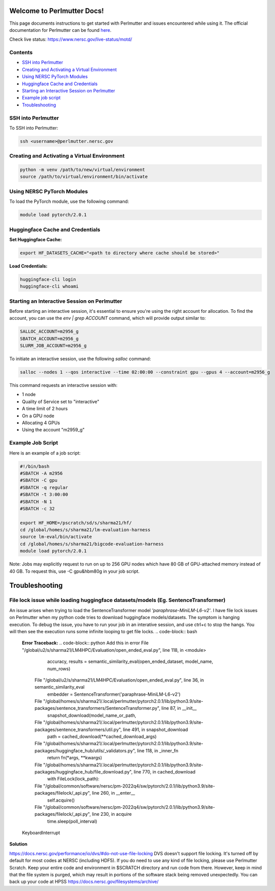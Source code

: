Welcome to Perlmutter Docs!
===========================

This page documents instructions to get started with Perlmutter and issues encountered while using it. The official documentation for Perlmutter can be found `here <https://docs.nersc.gov/>`_.

Check live status: https://www.nersc.gov/live-status/motd/ 

Contents
--------

- `SSH into Perlmutter`_
- `Creating and Activating a Virtual Environment`_
- `Using NERSC PyTorch Modules`_
- `Huggingface Cache and Credentials`_
- `Starting an Interactive Session on Perlmutter`_
- `Example job script`_
- `Troubleshooting`_

SSH into Perlmutter
-------------------

To SSH into Perlmutter:

.. code-block:: bash

   ssh <username>@perlmutter.nersc.gov

Creating and Activating a Virtual Environment
--------------------------------------------

.. code-block:: bash

   python -m venv /path/to/new/virtual/environment
   source /path/to/virtual/environment/bin/activate

Using NERSC PyTorch Modules
---------------------------

To load the PyTorch module, use the following command:

.. code-block:: bash

   module load pytorch/2.0.1

Huggingface Cache and Credentials
---------------------------------

**Set Huggingface Cache:**

.. code-block:: bash

   export HF_DATASETS_CACHE="<path to directory where cache should be stored>"

**Load Credentials:**

.. code-block:: bash

   huggingface-cli login
   huggingface-cli whoami

Starting an Interactive Session on Perlmutter
---------------------------------------------

Before starting an interactive session, it's essential to ensure you're using the right account for allocation. To find the account, you can use the `env | grep ACCOUNT` command, which will provide output similar to:

.. code-block:: bash

   SALLOC_ACCOUNT=m2956_g
   SBATCH_ACCOUNT=m2956_g
   SLURM_JOB_ACCOUNT=m2956_g

To initiate an interactive session, use the following `salloc` command:

.. code-block:: bash

   salloc --nodes 1 --qos interactive --time 02:00:00 --constraint gpu --gpus 4 --account=m2956_g

This command requests an interactive session with:

- 1 node
- Quality of Service set to "interactive"
- A time limit of 2 hours
- On a GPU node
- Allocating 4 GPUs
- Using the account "m2959_g"

Example Job Script
------------------

Here is an example of a job script:

.. code-block:: bash

   #!/bin/bash
   #SBATCH -A m2956
   #SBATCH -C gpu
   #SBATCH -q regular
   #SBATCH -t 3:00:00
   #SBATCH -N 1
   #SBATCH -c 32

   export HF_HOME=/pscratch/sd/s/sharma21/hf/
   cd /global/homes/s/sharma21/lm-evaluation-harness
   source lm-eval/bin/activate
   cd /global/homes/s/sharma21/bigcode-evaluation-harness
   module load pytorch/2.0.1

Note: Jobs may explicitly request to run on up to 256 GPU nodes which have 80 GB of GPU-attached memory instead of 40 GB. To request this, use -C gpu&hbm80g in your job script.

Troubleshooting 
============================
File lock issue while loading huggingface datasets/models (Eg. SentenceTransformer)
----------------------------------------

An issue arises when trying to load the SentenceTransformer model `'paraphrase-MiniLM-L6-v2'`. I have file lock issues on Perlmutter when my python code tries to download huggingface models/datasets. The symptom is hanging execution. To debug the issue, you have to run your job in an interative session, and use ctrl+c to stop the hangs. You will then see the execution runs some infinite looping to get file locks.
.. code-block:: bash

   **Error Traceback:**
   .. code-block:: python
   Add this in error File "/global/u2/s/sharma21/LM4HPC/Evaluation/open_ended_eval.py", line 118, in <module>
       accuracy, results = semantic_similarity_eval(open_ended_dataset, model_name, num_rows)
     File "/global/u2/s/sharma21/LM4HPC/Evaluation/open_ended_eval.py", line 36, in semantic_similarity_eval
       embedder = SentenceTransformer('paraphrase-MiniLM-L6-v2')
     File "/global/homes/s/sharma21/.local/perlmutter/pytorch2.0.1/lib/python3.9/site-packages/sentence_transformers/SentenceTransformer.py", line 87, in __init__
       snapshot_download(model_name_or_path,
     File "/global/homes/s/sharma21/.local/perlmutter/pytorch2.0.1/lib/python3.9/site-packages/sentence_transformers/util.py", line 491, in snapshot_download
       path = cached_download(**cached_download_args)
     File "/global/homes/s/sharma21/.local/perlmutter/pytorch2.0.1/lib/python3.9/site-packages/huggingface_hub/utils/_validators.py", line 118, in _inner_fn
       return fn(*args, **kwargs)
     File "/global/homes/s/sharma21/.local/perlmutter/pytorch2.0.1/lib/python3.9/site-packages/huggingface_hub/file_download.py", line 770, in cached_download
       with FileLock(lock_path):
     File "/global/common/software/nersc/pm-2022q4/sw/pytorch/2.0.1/lib/python3.9/site-packages/filelock/_api.py", line 260, in __enter__
       self.acquire()
     File "/global/common/software/nersc/pm-2022q4/sw/pytorch/2.0.1/lib/python3.9/site-packages/filelock/_api.py", line 230, in acquire
       time.sleep(poll_interval)
   KeyboardInterrupt

**Solution**

https://docs.nersc.gov/performance/io/dvs/#do-not-use-file-locking 
DVS doesn't support file locking. It's turned off by default for most codes at NERSC (including HDF5). If you do need to use any kind of file locking, please use Perlmutter Scratch.
Keep your entire code and environment in $SCRATCH directory and run code from there. However, keep in mind that the file system is purged, which may result in portions of the software stack being removed unexpectedly. You can back up your code at HPSS https://docs.nersc.gov/filesystems/archive/




